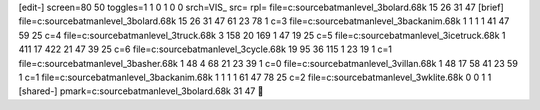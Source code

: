 [edit-]
screen=80 50
toggles=1 1 0 1 0 0
srch=VIS_
src=
rpl=
file=c:\source\batman\level_3\bolard.68k 15 26 31 47
[brief]
file=c:\source\batman\level_3\bolard.68k 15 26 31 47 61 23 78 1 c=3
file=c:\source\batman\level_3\backanim.68k 1 1 1 1 41 47 59 25 c=4
file=c:\source\batman\level_3\truck.68k 3 158 20 169 1 47 19 25 c=5
file=c:\source\batman\level_3\icetruck.68k 1 411 17 422 21 47 39 25 c=6
file=c:\source\batman\level_3\cycle.68k 19 95 36 115 1 23 19 1 c=1
file=c:\source\batman\level_3\basher.68k 1 48 4 68 21 23 39 1 c=0
file=c:\source\batman\level_3\villan.68k 1 48 17 58 41 23 59 1 c=1
file=c:\source\batman\level_3\backanim.68k 1 1 1 1 61 47 78 25 c=2
file=c:\source\batman\level_3\wklite.68k 0 0 1 1
[shared-]
pmark=c:\source\batman\level_3\bolard.68k 31 47
